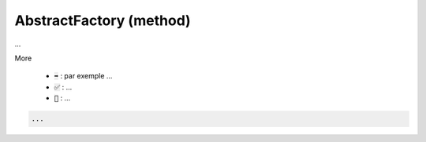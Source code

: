 ==========================
AbstractFactory (method)
==========================

...

More

	* :code:`➡️` : par exemple ...
	* :code:`✅` : ...
	* :code:`🚫` : ...

.. code:: java

		...